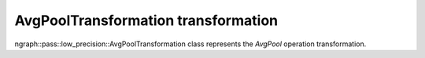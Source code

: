.. {#openvino_docs_OV_UG_lpt_AvgPoolTransformation}

AvgPoolTransformation transformation
====================================

ngraph::pass::low_precision::AvgPoolTransformation class represents the `AvgPool` operation transformation.
